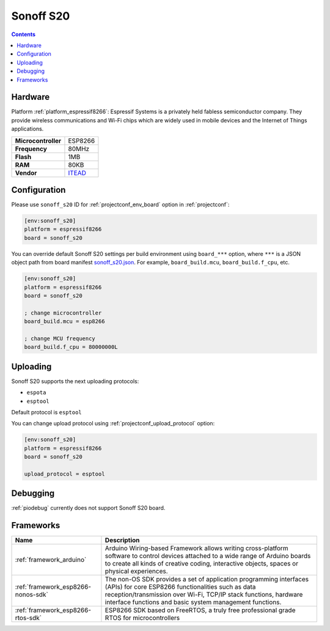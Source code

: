 ..  Copyright (c) 2014-present PlatformIO <contact@platformio.org>
    Licensed under the Apache License, Version 2.0 (the "License");
    you may not use this file except in compliance with the License.
    You may obtain a copy of the License at
       http://www.apache.org/licenses/LICENSE-2.0
    Unless required by applicable law or agreed to in writing, software
    distributed under the License is distributed on an "AS IS" BASIS,
    WITHOUT WARRANTIES OR CONDITIONS OF ANY KIND, either express or implied.
    See the License for the specific language governing permissions and
    limitations under the License.

.. _board_espressif8266_sonoff_s20:

Sonoff S20
==========

.. contents::

Hardware
--------

Platform :ref:`platform_espressif8266`: Espressif Systems is a privately held fabless semiconductor company. They provide wireless communications and Wi-Fi chips which are widely used in mobile devices and the Internet of Things applications.

.. list-table::

  * - **Microcontroller**
    - ESP8266
  * - **Frequency**
    - 80MHz
  * - **Flash**
    - 1MB
  * - **RAM**
    - 80KB
  * - **Vendor**
    - `ITEAD <https://www.itead.cc/smart-socket.html?utm_source=platformio&utm_medium=docs>`__


Configuration
-------------

Please use ``sonoff_s20`` ID for :ref:`projectconf_env_board` option in :ref:`projectconf`:

.. code-block:: ini

  [env:sonoff_s20]
  platform = espressif8266
  board = sonoff_s20

You can override default Sonoff S20 settings per build environment using
``board_***`` option, where ``***`` is a JSON object path from
board manifest `sonoff_s20.json <https://github.com/platformio/platform-espressif8266/blob/master/boards/sonoff_s20.json>`_. For example,
``board_build.mcu``, ``board_build.f_cpu``, etc.

.. code-block:: ini

  [env:sonoff_s20]
  platform = espressif8266
  board = sonoff_s20

  ; change microcontroller
  board_build.mcu = esp8266

  ; change MCU frequency
  board_build.f_cpu = 80000000L


Uploading
---------
Sonoff S20 supports the next uploading protocols:

* ``espota``
* ``esptool``

Default protocol is ``esptool``

You can change upload protocol using :ref:`projectconf_upload_protocol` option:

.. code-block:: ini

  [env:sonoff_s20]
  platform = espressif8266
  board = sonoff_s20

  upload_protocol = esptool

Debugging
---------
:ref:`piodebug` currently does not support Sonoff S20 board.

Frameworks
----------
.. list-table::
    :header-rows:  1

    * - Name
      - Description

    * - :ref:`framework_arduino`
      - Arduino Wiring-based Framework allows writing cross-platform software to control devices attached to a wide range of Arduino boards to create all kinds of creative coding, interactive objects, spaces or physical experiences.

    * - :ref:`framework_esp8266-nonos-sdk`
      - The non-OS SDK provides a set of application programming interfaces (APIs) for core ESP8266 functionalities such as data reception/transmission over Wi-Fi, TCP/IP stack functions, hardware interface functions and basic system management functions.

    * - :ref:`framework_esp8266-rtos-sdk`
      - ESP8266 SDK based on FreeRTOS, a truly free professional grade RTOS for microcontrollers